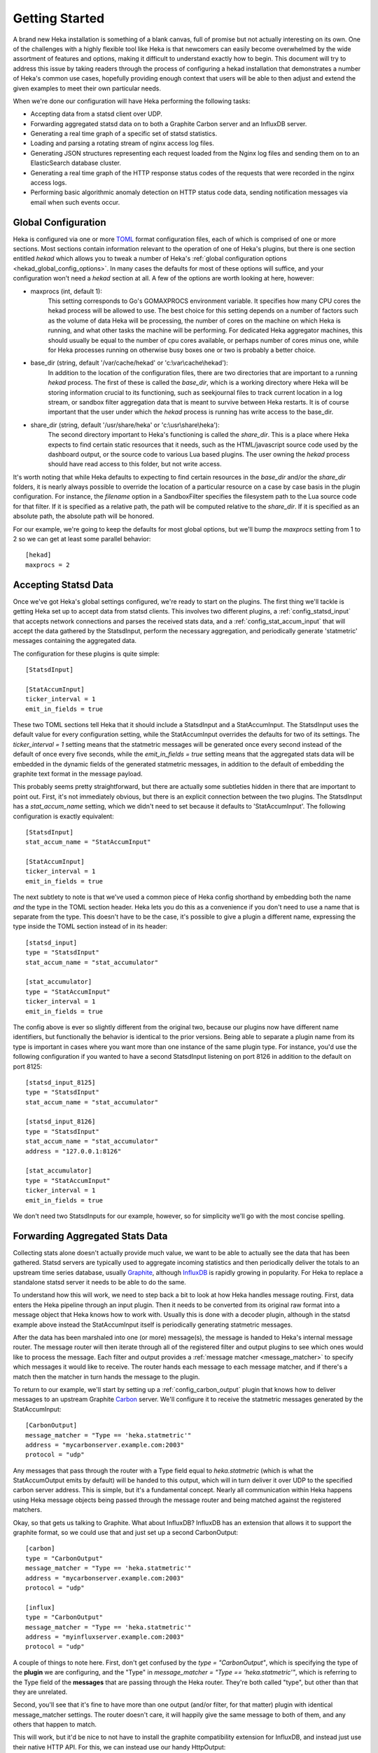 .. _getting_started:

===============
Getting Started
===============

A brand new Heka installation is something of a blank canvas, full of promise
but not actually interesting on its own. One of the challenges with a highly
flexible tool like Heka is that newcomers can easily become overwhelmed by the
wide assortment of features and options, making it difficult to understand
exactly how to begin. This document will try to address this issue by taking
readers through the process of configuring a hekad installation that
demonstrates a number of Heka's common use cases, hopefully providing enough
context that users will be able to then adjust and extend the given examples
to meet their own particular needs.

When we're done our configuration will have Heka performing the following
tasks:

* Accepting data from a statsd client over UDP.

* Forwarding aggregated statsd data on to both a Graphite Carbon server and an
  InfluxDB server.

* Generating a real time graph of a specific set of statsd statistics.

* Loading and parsing a rotating stream of nginx access log files.

* Generating JSON structures representing each request loaded from the Nginx
  log files and sending them on to an ElasticSearch database cluster.

* Generating a real time graph of the HTTP response status codes of the
  requests that were recorded in the nginx access logs.

* Performing basic algorithmic anomaly detection on HTTP status code data,
  sending notification messages via email when such events occur.

Global Configuration
====================

Heka is configured via one or more `TOML <https://github.com/toml-lang/toml>`_
format configuration files, each of which is comprised of one or more
sections. Most sections contain information relevant to the operation of one
of Heka's plugins, but there is one section entitled `hekad` which allows you
to tweak a number of Heka's :ref:`global configuration options
<hekad_global_config_options>`. In many cases the defaults for most of these
options will suffice, and your configuration won't need a `hekad` section at
all. A few of the options are worth looking at here, however:

- maxprocs (int, default 1):
	This setting corresponds to Go's GOMAXPROCS environment variable. It
	specifies how many CPU cores the hekad process will be allowed to use. The
	best choice for this setting depends on a number of factors such as the
	volume of data Heka will be processing, the number of cores on the machine
	on which Heka is running, and what other tasks the machine will be
	performing. For dedicated Heka aggregator machines, this should usually be
	equal to the number of cpu cores available, or perhaps number of cores
	minus one, while for Heka processes running on otherwise busy boxes one or
	two is probably a better choice.

- base_dir (string, default '/var/cache/hekad' or 'c:\\var\\cache\\hekad'):
	In addition to the location of the configuration files, there are two
	directories that are important to a running `hekad` process. The first of
	these is called the `base_dir`, which is a working directory where Heka
	will be storing information crucial to its functioning, such as
	seekjournal files to track current location in a log stream, or sandbox
	filter aggregation data that is meant to survive between Heka restarts. It
	is of course important that the user under which the `hekad` process is
	running has write access to the base_dir.

- share_dir (string, default '/usr/share/heka' or 'c:\\usr\\share\\heka'):
	The second directory important to Heka's functioning is called the
	`share_dir`. This is a place where Heka expects to find certain static
	resources that it needs, such as the HTML/javascript source code used by
	the dashboard output, or the source code to various Lua based plugins. The
	user owning the `hekad` process should have read access to this folder,
	but not write access.

It's worth noting that while Heka defaults to expecting to find certain
resources in the `base_dir` and/or the `share_dir` folders, it is nearly
always possible to override the location of a particular resource on a case by
case basis in the plugin configuration. For instance, the `filename` option in
a SandboxFilter specifies the filesystem path to the Lua source code for that
filter. If it is specified as a relative path, the path will be computed
relative to the `share_dir`. If it is specified as an absolute path, the
absolute path will be honored.

For our example, we're going to keep the defaults for most global options,
but we'll bump the `maxprocs` setting from 1 to 2 so we can get at least
some parallel behavior::

	[hekad]
	maxprocs = 2

Accepting Statsd Data
=====================

Once we've got Heka's global settings configured, we're ready to start on the
plugins. The first thing we'll tackle is getting Heka set up to accept data
from statsd clients. This involves two different plugins, a
:ref:`config_statsd_input` that accepts network connections and parses the
received stats data, and a :ref:`config_stat_accum_input` that will accept the
data gathered by the StatsdInput, perform the necessary aggregation, and
periodically generate 'statmetric' messages containing the aggregated data.

The configuration for these plugins is quite simple::

	[StatsdInput]

	[StatAccumInput]
	ticker_interval = 1
	emit_in_fields = true

These two TOML sections tell Heka that it should include a StatsdInput and a
StatAccumInput. The StatsdInput uses the default value for every configuration
setting, while the StatAccumInput overrides the defaults for two of its
settings. The `ticker_interval = 1` setting means that the statmetric messages
will be generated once every second instead of the default of once every five
seconds, while the `emit_in_fields = true` setting means that the aggregated
stats data will be embedded in the dynamic fields of the generated statmetric
messages, in addition to the default of embedding the graphite text format in
the message payload.

This probably seems pretty straightforward, but there are actually some
subtleties hidden in there that are important to point out. First, it's not
immediately obvious, but there is an explicit connection between the two
plugins. The StatsdInput has a `stat_accum_name` setting, which we didn't need
to set because it defaults to 'StatAccumInput'. The following configuration is
exactly equivalent::

	[StatsdInput]
	stat_accum_name = "StatAccumInput"

	[StatAccumInput]
	ticker_interval = 1
	emit_in_fields = true

The next subtlety to note is that we've used a common piece of Heka config
shorthand by embedding both the name *and* the type in the TOML section
header. Heka lets you do this as a convenience if you don't need to use a name
that is separate from the type. This doesn't have to be the case, it's
possible to give a plugin a different name, expressing the type inside the
TOML section instead of in its header::

	[statsd_input]
	type = "StatsdInput"
	stat_accum_name = "stat_accumulator"

	[stat_accumulator]
	type = "StatAccumInput"
	ticker_interval = 1
	emit_in_fields = true

The config above is ever so slightly different from the original two, because
our plugins now have different name identifiers, but functionally the behavior
is identical to the prior versions. Being able to separate a plugin name from
its type is important in cases where you want more than one instance of the
same plugin type. For instance, you'd use the following configuration if you
wanted to have a second StatsdInput listening on port 8126 in addition to the
default on port 8125::

	[statsd_input_8125]
	type = "StatsdInput"
	stat_accum_name = "stat_accumulator"

	[statsd_input_8126]
	type = "StatsdInput"
	stat_accum_name = "stat_accumulator"
	address = "127.0.0.1:8126"

	[stat_accumulator]
	type = "StatAccumInput"
	ticker_interval = 1
	emit_in_fields = true

We don't need two StatsdInputs for our example, however, so for simplicity
we'll go with the most concise spelling.

Forwarding Aggregated Stats Data
================================

Collecting stats alone doesn't actually provide much value, we want to be able
to actually see the data that has been gathered. Statsd servers are typically
used to aggregate incoming statistics and then periodically deliver the totals
to an upstream time series database, usually `Graphite
<http://graphite.readthedocs.org/en/latest/index.html>`_, although `InfluxDB
<http://influxdb.com/>`_ is rapidly growing in popularity. For Heka to replace
a standalone statsd server it needs to be able to do the same.

To understand how this will work, we need to step back a bit to look at how
Heka handles message routing. First, data enters the Heka pipeline through an
input plugin. Then it needs to be converted from its original raw format into
a message object that Heka knows how to work with. Usually this is done with a
decoder plugin, although in the statsd example above instead the
StatAccumInput itself is periodically generating statmetric messages.

After the data has been marshaled into one (or more) message(s), the message
is handed to Heka's internal message router. The message router will then
iterate through all of the registered filter and output plugins to see which
ones would like to process the message. Each filter and output provides a
:ref:`message matcher <message_matcher>` to specify which messages it would
like to receive. The router hands each message to each message matcher, and if
there's a match then the matcher in turn hands the message to the plugin.

To return to our example, we'll start by setting up a
:ref:`config_carbon_output` plugin that knows how to deliver messages to an
upstream Graphite `Carbon <http://graphite.readthedocs.org/en/latest/carbon-
daemons.html>`_ server. We'll configure it to receive the statmetric messages
generated by the StatAccumInput::

	[CarbonOutput]
	message_matcher = "Type == 'heka.statmetric'"
	address = "mycarbonserver.example.com:2003"
	protocol = "udp"

Any messages that pass through the router with a Type field equal to
`heka.statmetric` (which is what the StatAccumOutput emits by default) will be
handed to this output, which will in turn deliver it over UDP to the specified
carbon server address. This is simple, but it's a fundamental concept. Nearly
all communication within Heka happens using Heka message objects being passed
through the message router and being matched against the registered matchers.

Okay, so that gets us talking to Graphite. What about InfluxDB? InfluxDB has
an extension that allows it to support the graphite format, so we could use
that and just set up a second CarbonOutput::

	[carbon]
	type = "CarbonOutput"
	message_matcher = "Type == 'heka.statmetric'"
	address = "mycarbonserver.example.com:2003"
	protocol = "udp"

	[influx]
	type = "CarbonOutput"
	message_matcher = "Type == 'heka.statmetric'"
	address = "myinfluxserver.example.com:2003"
	protocol = "udp"

A couple of things to note here. First, don't get confused by the `type =
"CarbonOutput"`, which is specifying the type of the **plugin** we are
configuring, and the "Type"  in `message_matcher = "Type ==
'heka.statmetric'"`, which is referring to the Type field of the **messages**
that are passing through the Heka router. They're both called "type", but
other than that they are unrelated.

Second, you'll see that it's fine to have more than one output (and/or filter,
for that matter) plugin with identical message_matcher settings. The router
doesn't care, it will happily give the same message to both of them, and any
others that happen to match.

This will work, but it'd be nice to not have to install the graphite
compatibility extension for InfluxDB, and instead just use their native HTTP
API. For this, we can instead use our handy HttpOutput::

	[CarbonOutput]
	message_matcher = "Type == 'heka.statmetric'"
	address = "mycarbonserver.example.com:2003"
	protocol = "udp"

	[statmetric_influx_encoder]
	type = "SandboxEncoder"
	filename = "lua_encoders/statmetric_influx.lua"

	[influx]
	type = "HttpOutput"
	message_matcher = "Type == 'heka.statmetric'"
	address = "http://myinfluxserver.example.com:8086/db/stats/series"
	encoder = "statmetric_influx_encoder"
	username = "influx_username"
	password = "influx_password"

The HttpOutput configuration above will also capture statmetric messages, and
will then deliver the data over HTTP to the specified address where InfluxDB
is listening. But wait! what's all that `statmetric-influx-encoder` stuff?
I'm glad you asked...

Encoder Plugins
===============

We've already briefly mentioned how, on the way in, raw data needs to be
converted into a standard message format that Heka's router, filters, and
outputs are able to process. Similarly, on the way out, data must be extracted
from the standard message format and serialized into whatever format is
required by the destination. This is typically achieved through the use of
encoder plugins, which take Heka messages as input and generate as output raw
bytes that an output plugin can send over the wire. The CarbonOutput doesn't
specify an encoder because it assumes that the Graphite data will be in the
message payload, where the StatAccumInput puts it, but most outputs need an
encoder to be specified so they know how to generate their data stream from
the messages that are received.

In the InfluxDB example above, you can see that we've defined a
`statmetric_influx_encoder`, of type SandboxEncoder. A "Sandbox" plugin is one
where the core logic of the plugin is implemented in Lua and is run in a
protected sandbox. Heka has support for :ref:`config_sandboxdecoder`,
:ref:`config_sandbox_filter`, and :ref:`config_sandboxencoder` plugins. In
this instance, we're using a SandboxEncoder implementation provided by Heka
that knows how to extract data from the fields of a heka.statmetric message
and use that data to generate JSON in a format that will be understood by
InfluxDB (see :ref:`config_statmetric_influx`).

This separation of concerns between encoder and output plugins allows for a
great deal of flexibility. It's easy to write your own SandboxEncoder plugins
to generate any format needed, allowing the same HttpOutput implementation can
be used for multiple HTTP-based back ends, rather than needing a separate
output plugin for each service. Also, the same encoder can be used with
different outputs. If, for instance, we wanted to write the InfluxDB formatted
data to a file system file for later processing, we could use the
statmetric_influx encoder with a FileOutput to do so.

Real Time Stats Graph
=====================

While both Graphite and InfluxDB provide mechanisms for displaying graphs of
the stats data they receive, Heka is also able to provide graphs of this data
directly. These graphs will be updated in real time, as the data is flowing
through Heka, without the latency of the data store driven graphs. The following
config snippet shows how this is done::

	[stat_graph]
	type = "SandboxFilter"
	filename = "lua_filters/stat_graph.lua"
	ticker_interval = 1
	preserve_data = true
	message_matcher = "Type == 'heka.statmetric'"

		[stat_graph.config]
		num_rows = 300
		secs_per_row = 1
		stats = "stats.counters.000000.count stats.counters.000001.count stats.counters.000002.count"
		stat_labels = "counter_0 counter_1 counter_2"
		preservation_version = 0

	[DashboardOutput]
	ticker_interval = 1

There's a lot going on in just a short bit of configuration here, so let's
consider it one piece at a time to understand what's happening. First, we've
got a `stat_graph` config section, which is telling Heka to start up a
SandboxFilter plugin, a filter plugin with the processing code implemented in
Lua. The `filename` option points to a filter implementation that ships with
Heka. This :ref:`filter implementation <config_stats_graph_filter>` knows how
to extract data from statmetric messages and store that data in a circular
buffer data structure. The `preserve_data` option tells Heka that the all
global data in this filter (the circular buffer data, in this case) should be
flushed out to disk if Heka is shut down, so it can be reloaded again when
Heka is restarted. And the `ticker_interval` option is specifying that our
filter will be emitting an output message back into the router once every
second.

After that we have a `stat_graph.config` section. This isn't specifying a new
plugin, this is nested configuration, a subsection of the outer `stat_graph`
section. (Note that the section nesting is specified by the use of the
`stat_graph.` prefix in the section name; the indentation helps readability,
but has no impact on the semantics of the configuration.) The `stat-graph`
section configures the SandboxFilter and tells it what Lua source code to use,
the `stat_graph.config` section is passed *in* to the Lua source code for
further customization of the filter's behavior.

So what is contained in this nested configuration? The first two options,
`num_rows` and `secs_per_row`, are configuring the circular buffer data
structure that the filter will use to store the stats data. It can be helpful
to think of circular buffer data structures as a spreadsheet. Our spreadsheet
will have 300 rows, and each row will represent one second of accumulated
data, so at any given time we will be holding five minutes worth of stats data
in our filter. The next two options, `stats` and `stat_labels`, tell Heka
which statistics we want to graph and provide shorter labels for use in the
graph legend. Finally the `preservation_version` section allows us to version
our data structures. This is needed because our data structures might change.
If you let this filter run for a while, gathering data, and then shut down
Heka, the 300 rows of circular buffer data will be written to disk. If you
then change the `num_rows` setting and try to restart Heka the filter will
fail to start, because the 300 row size of the preserved data won't match the
new size that you've specified. In this case you would increment the
`preservation_version` value from 0 to 1, which will tell Heka that the
preserved data is no longer valid and the data structures should be created
anew.

At this point it's useful to notice that, while the SandboxFilter gathers the
data that we're interested in and packages it up an a format that's useful for
graphing, it doesn't actually *do* any graphing. Instead, it periodically
creates a message of type `heka.sandbox-output`, containing the current
circular buffer data and injects that message back into Heka's message router.
This is where the :ref:`config_dashboard_output` that we've configured comes
in. It is configured by default to listen for `heka.sandbox-output` messages,
along with a few other message types. When it receives a sandbox output
message, it will examine the contents of the message, and if the message
contains circular buffer data it will automatically generate a real time graph
of that data.

The dashboard UI is available by default by pointing a web browser at port
4352 of the machine where Heka is running. So with the above config applied,
assuming that statsd data containing the above counter stats is arriving at
our StatsdInput, we'll be able to browse to port 4352 and see our stat_graph
filter listed among the running Sandboxes. Clicking through to this we'll see
a "Stats" output, which we can click on to see a single graph showing our
three stats values in real time. Other stats can be added by adjusting the
`stats` and `stat_labels` config values for our existing `stat_graph` filter,
and other graphs can be generated by including additional SandboxFilter config
sections using the same Lua file as the `filename` option.

Loading and Parsing Nginx Log Files
===================================

For our next trick, we'll be loading an Nginx HTTP server's access log files
and extracting information about each HTTP request logged therein, storing it
in a more structured manner in the fields of a Heka message. The first step is
telling Heka where it can find the Nginx access log file. Except that the
Nginx log typically isn't just a single file, it's a series of files subject
to site specific rotation schemes. On the author's Ubuntu-ish system, for
instance, the `/var/log/nginx` directory looks like this, at the time of
writing::

	access.log
	access.log.1
	access.log.2.gz
	access.log.3.gz
	access.log.4.gz
	access.log.5.gz
	access.log.6.gz
	access.log.7.gz
	access.log.8.gz
	access.log.9.gz
	error.log

This is a common rotation scheme, but there are many others out there. And in
cases where many domains are being hosted, there might be several sets of log
files, one for each domain, each distinguished from the others by file and/or
folder name. Luckily Heka's :ref:`config_logstreamer_input` provides a
mechanism for handling all of these cases and more. The LogstreamerInput
already has :ref:`extensive documentation <logstreamerplugin>`, so we won't go
into exhaustive detail here, instead we'll show an example config that
correctly handles the above case::

	[nginx_access_logs]
	type = "LogstreamerInput"
	parser_type = "token"
	decoder = "nginx_access_decoder"
	log_directory = "/var/log/nginx"
	file_match = 'access\.log\.?(?P<Index>\d+)?(.gz)?'
	priority = ["^Index"]

The `parser_type` option above tells Heka that each record will be delimited
by a one character token, in this case the default token `\n`. If our files
were delimited by a different character we could use a `delimiter` option to
specify an alternate. (For log files where a single record spans multiple
lines, we can use `parser_type = "regexp"` and then provide a regular
expression that describes the record boundary.) The `log_directory` option
tells where the files we're interested in live. The `file_match` is a regular
expression that matches all of the files comprising the log stream. In this
case, they all must start with `access.log`, after which they can (optionally)
be followed by a dot (`.`), then (optionally, again) one or two digits, then
(optionally, one more time) a gzip extension (`.gz`). Any digits that are
found are captured as the `Index` match group, and the `priority` option
specifies that we use this Index value to determine the order of the files.
The leading carat character (`^`) reverses the order of the priority, since in
our case lower digits mean newer files.

The LogstreamerInput will use this configuration data to find all of the
relevant files, then it will start working its way through the entire stream
of files from oldest to newest, tracking its progress along the way. If Heka
is stopped and restarted, it will pick up where it left off, even if that file
was rotated during the time that Heka was down. When it gets to the end of the
newest file, it will follow along, loading new lines as they're added,
and noticing when the file is rotated so it can hop forward to start loading the
newer one.

Which then brings us to the `decoder` option. This tells Heka which decoder
plugin the LogstreamerInput will be using to parse the loaded log files.
The `nginx_access_decoder` configuration is as follows::


	[nginx_access_decoder]
	type = "SandboxDecoder"
	filename = "lua_decoders/nginx_access.lua"

		[nginx_access_decoder.config]
		log_format = '$remote_addr - $remote_user [$time_local] "$request" $status $body_bytes_sent "$http_referer" "$http_user_agent"'
		type = "nginx.access"

Some of this should be looking familiar by now. This is a SandboxDecoder,
which means that it is a decoder plugin with the actual parsing logic
implemented in Lua. The outer config section configures the SandboxDecoder
itself, while the nested section provides additional config information that
is passed in to the Lua code.

While it's certainly possible to write your own custom Lua parsing code, in
this case we are again using a plugin :ref:`provided by Heka
<config_nginx_access_log_decoder>`, specifically designed for parsing Nginx
access logs. But Nginx doesn't have a single access log format, the exact
output is dynamically specified by a `log_format` directive in the Nginx
configuration. Luckily Heka's decoder is quite sophisticated; all you have to
do to parse your access log output is copy the appropriate `log_format`
directive out of the Nginx configuration file and paste it into the
`log_format` option in your Heka decoder config, as above, and Heka will use
the magic of `LPEG <http://www.inf.puc-rio.br/~roberto/lpeg/>`_ to dynamically
create a grammar that will extract the data from the log lines and store them
in Heka message fields. Finally the `type` option above lets you specify what
the Type field should be set to on the messages generated by this decoder.

Sending Nginx Data to ElasticSearch
===================================

One common use case people are interested in is taking the data extracted from
their HTTP server logs and sending it on to `ElasticSearch
<http://www.elasticsearch.org/>`_, often so they can peruse that data using
dashboards generated by the excellent dashboard creation tool `Kibana
<http://www.elasticsearch.org/overview/kibana/>`_. We've handled loading and
parsing the information with our input and decoder configuration above, now
let's look at the other side with the following output and encoder settings::

	[ESJsonEncoder]
	es_index_from_timestamp = true
	type_name = "%{Type}"

	[ElasticSearchOutput]
	server = "elasticsearch.example.com:9200"
	message_matcher = "Type == 'nginx.access'"
	encoder = "ESJsonEncoder"
	flush_interval = 50

Working backwards, we'll first look at the :ref:`config_elasticsearch_output`
configuration. The `server` setting indicates where ElasticSearch is
listening. The `message_matcher` tells us we'll be catching messages with a
Type value of `nginx.access`, which you'll recall was set in the decoder
configuration we discussed above. The `flush_interval` setting specifies that
we'll be batching our records in the output and flushing them out to
ElasticSearch every 50 milliseconds.

Which leaves us with the `encoder` setting, and the corresponding
:ref:`config_esjsonencoder` section. The ElasticSearchOutput uses
ElasticSearch's `Bulk API
<http://www.elasticsearch.org/guide/en/elasticsearch/reference/current/docs-
bulk.html>`_ to tell ElasticSearch how the documents should be indexed, which
means that each document insert consists of a small JSON object satisfying the
Bulk API followed by another JSON object containing the document itself. At
the time of writing, Heka provides three encoders that will extract data from
a Heka message and generate an appropriate Bulk API header, the
:ref:`config_esjsonencoder` we use above, which generates a clean document
schema based on the schema of the message that is being encoded; the
:ref:`config_eslogstashv0encoder`, which uses the "v0" schema format defined
by `Logstash <logstash.net>`_ (specifically intended for HTTP request data,
natively supported by Kibana), and the :ref:`config_espayload`, which assumes
that the message payload will already contain a fully formed JSON document
ready for sending to ElasticSearch, and just prepends the necessary Bulk API
segement.

In our `ESJsonEncoder` section, we're mostly adhering to the default settings.
By default, this decoder inserts documents into an ElasticSearch index based
on the current date: `heka-YYYY.MM.DD` (spelled as `heka-%{2006.01.02}` in the
config). The `es_index_from_timestamp = true` option tells Heka to use the
timestamp from the message when determining the date to use for the index
name, as opposed to the default behavior which uses the system clock's current
time as the basis. The `type` option tells Heka what ElasticSearch record type
should be used for each record. This option supports interpolation of various
values from the message object; in the example above the message's Type field
will be used as the ElasticSearch record type name.

Generating HTTP Status Code Graphs
==================================

ElasticSearch and Kibana provide a number of nice tools for graphing and
querying the HTTP request data that is being parsed from our Nginx logs but,
as with the stats data above, it would be nice to get real time graphs of some
of this data directly from Heka. As you might guess, Heka already provides
plugins specifically for this purpose::

	[http_status]
	type = "SandboxFilter"
	filename = "lua_filters/http_status.lua"
	ticker_interval = 1
	preserve_data = true
	message_matcher = "Type == 'nginx.access'"

		[http_status.config]
		sec_per_row = 1
		rows = 1800
		perservation_version = 0

As mentioned earlier, graphing in Heka is accomplished through the cooperation
of a filter which emits messages containing circular buffer data, and the
DashboardOutput which consumes those messages and displays the data on a
graph. We already configured a DashboardOutput earlier, so now we just need to
add a filter that catches the `nginx.access` messages and aggregates the data
into a circular buffer.

Heka has a standard message format that it uses for data that represents a
single HTTP request, used by the Nginx access log decoder that is parsing our
log files. In this format, the status code of the HTTP response is stored in a
dynamic message field called, simply, `status`. The above filter will create a
circular buffer data structure to store these response status codes in 6
columns: 100s, 200s, 300s, 400s, 500s, and unknown. Similar to before, the
nested configuration tells the filter how many rows of data to keep in the
circular buffer and how many seconds of data each row should represent. It
also gives us a `preservation_version` so we can flag when the data structures
have changed.

Once we add this section to our configuration and restart hekad, we should be
able to browse to the dashboard UI and be able to find a graph of the various
response status categories that are extracted from our HTTP server logs.

Anomaly Detection
=================

We're getting close to the end of our journey. All of the data that we want to
gather is now flowing through Heka, being delivered to external data stores
for off line processing and analytics, and being displayed in real time graphs
by Heka's dashboard. The only remaining behavior we're going to activate is
anomaly detection, and the generation of notifiers based on anomalous events
being detected. We'll start by looking at the anomaly detection piece.

We've already discussed how Heka uses a `circular buffer library
<https://github.com/mozilla-
services/lua_sandbox/blob/dev/docs/circular_buffer.md>`_ to track time series
data and generate graphs in the dashboard. Well it turns out that the
:ref:`anomaly detection <sandbox_anomaly_module>` features that Heka provides
make use of the same circular buffer library.

Under the hood, how it works is that you provide an "anomaly config", which is
a string that looks something like a programming function call. The anomaly
config specifies which anomaly detection algorithm should be used. Algorithms
currently supported by Heka are a standard deviation rate of change test, and
both parametric (i.e. Gaussian) and non-parametric `Mann-Whitney-Wilcoxon
<http://en.wikipedia.org/wiki/Mann%E2%80%93Whitney_U_test>`_ tests. Included
in the anomaly config is information about which column in a circular buffer
data structure we want to monitor for anomalous behavior. Later, the parsed
anomaly config is passed in to the detection module's `detect` function, along
with a populated circular buffer data structure, and the circular buffer data
will be analyzed using the specified algorithm.

Luckily, for our use cases, you don't have to worry too much about all of the
details of using the anomaly detection library, because the SandboxFilters
we've been using have already taken care of the hard parts. All we need to do
is create an anomaly config string and add that to our config sections. For
instance, here's an example of how we might monitor our HTTP response status
codes::

	[http_status]
	type = "SandboxFilter"
	filename = "lua_filters/http_status.lua"
	ticker_interval = 1
	preserve_data = true
	message_matcher = "Type == 'nginx.access'"

		[http_status.config]
		sec_per_row = 1
		rows = 1800
		perservation_version = 0
		anomaly_config = 'roc("HTTP Status", 2, 15, 0, 1.5, true, false) mww_nonparametric("HTTP Status", 5, 15, 10, 0.8)'

Everything is the same as our earlier configuration, except we've added an
`anomaly_config` setting. There's a lot in there, so we'll examine it a piece
at a time. The first thing to notice is that there are actually two anomaly
configs specified. You can add as many as you'd like. They're space delimited
here for readability, but that's not strictly necessary, the parentheses
surrounding the config parameters are enough for Heka to identify them. Next
we'll dive into the configurations, each in turn.

The first anomaly configuration by itself looks like this::

	roc("HTTP Status", 2, 15, 0, 1.5, true, false)

The `roc` portion tells us that this config is using the rate of change
algorithm. Each algorithm has its own set of parameters, so the values inside
the parentheses are those that are required for a rate of change calculation.
The first argument is `payload_name`, which needs to correspond to the
`payload_name` value used when the message is injected back into Heka's
message router, which is "HTTP Status" in the case of this filter.

The next argument is the circular buffer column that we should be watching.
We're specifying column 2 here, which a quick peek at the `http_status.lua`
`source code <https://github.com/mozilla-
services/heka/blob/dev/sandbox/lua/filters/http_status.lua#L60>`_ will show
you is the column where we're tracking 200 status codes. The next value
specifies how many intervals (i.e. circular buffer rows) should we use in our
analysis window. We've said 15, which means that we'll be examining the rate
of change between the values in two 15 second intervals. Specifically, we'll
be comparing the data in rows 2 through 16 to the data in rows 17 through 31
(we always throw out the current row because it might not yet be complete).

After that we specify the number of intervals to use in our historical
analysis window. Our setting of 0 means we're using the entire history, rows
32 through 1800. This is followed by the standard deviation threshold
parameter, which we've set to 1.5. So, put together, we're saying if the rate
of change of the number of 200 status responses over the last two 15 second
intervals is more than 1.5 standard deviations off from the rate of change
over the 29 minutes before that, then an anomaly alert should be triggered.

The last two parameters here are boolean values. The first of these is whether
or not an alert should be fired in the event that we stop receiving input data
(we're saying yes), the second whether or not an alert should be fired if we
start receiving data again after a gap (we're saying no).

That's the first one, now let's look at the second::

	mww_nonparametric("HTTP Status", 5, 15, 10, 0.8)

The `mww_nonparametric` tells us, as you might guess, that this config will be
using the Mann-Whitney-Wilcoxon non-parametric algorithm for these
computations. This algorithm can be used to identify similarities (or
differences) between multiple data sets, even when those data sets have a non-
Gaussian distribution, such as cases where the set of data points is sparse.

The next argument tells us what column we'll be looking at. In this case we're
using column 5, which is where we store the 500 range status responses, or
server errors. After that is the number of intervals to use in a analysis
window (15), followed by the number of analysis windows to compare (10). In
this case, that means we'll be examining the last 15 seconds, and comparing
what we find there with the 10 prior 15 second windows, or the 150 previous
seconds.

The final argument is called `pstat`, which is a floating point value between
0 and 1. This tells us what type of data changes we're going to be looking
for. Anything over a 0.5 means we're looking for an increasing trend, anything
below 0.5 means we're looking for a decreasing trend. We've set this to 0.8,
which is clearly in the increasing trend range.

So, taken together, this anomaly config means that we're going to be watching
the last 15 seconds to see whether there is an anomalous spike in server
errors, compared to the 10 intervals immediately prior. If we do detect a
sizable spike in server errors, we consider it an anomaly and an alert will be
generated.

In this example, we've only specified anomaly detection on our HTTP response
status monitoring, but the `anomaly_config` option is also available to the
stat graph filter, so we could apply similar monitoring to any of the statsd
data that is contained in our statmetric messages.

Notifications
=============

But what do we mean, exactly, when we say that detecting an anomaly will
generate an alert? As with nearly everything else in Heka, what we're really
saying is that a message will be injected into the message router, which other
filter and output plugins are then able to listen for and use as a trigger for
action.

We won't go into detail here, but along with the anomaly detection module
Heka's Lua environment provides an :ref:`alert module <sandbox_alert_module>`
that generates alert messages (with throttling, to make sure hundreds of
alerts in rapid succession don't actually generate hundreds of separate
notifications) and an :ref:`annotation module <sandbox_annotation_module>`
that causes the dashboard to apply annotations to the graphs based on our
circular buffer data. Both the http status and stat graph filters make use of
both of these, so if you specify anomaly configs for either of those filters,
output graphs will be annotated and alert messages will be generated when
anomalies are detected.

Alert messages aren't of much use if they're just flowing through Heka's
message router and nothing is listening for them, however. So let's set up an
SmtpOutput that will listen for the alert messages, sending emails when they
come through::

	[alert_smtp_encoder]
	type = "SandboxEncoder"
	filename = "lua_encoders/alert.lua"

	[SmtpOutput]
	message_matcher = "Type == 'heka.sandbox-output' && Fields[payload_type] == 'alert'"
	encoder = "alert_smtp_encoder"
	send_from = "heka@example.com"
	send_to = ["alert_recipient@example.com"]
	auth = "Plain"
	user = "smtpuser"
	password = "smtpassword"
	host = "127.0.0.1:25"

First we specify an encoder, using a `very simple encoder implementation
<https://github.com/mozilla-
services/heka/blob/dev/sandbox/lua/encoders/alert.lua>`_ provided by Heka
which extracts the timestamp, hostname, logger, and payload from the message
and emits those values in a text format. Then we add the output itself,
listening for any alert messages that are emitted by any of our SandboxFilter
plugins, using the encoder to format the message body, and sending an outgoing
mail message through the SMTP server as specified by the other configuration
options.

And that's it! We're now generating email notifiers from our anomaly detection
alerts.

Tying It All Together
=====================

Here's what our full config looks like if we put it all together into a single
file::

	[hekad]
	maxprocs = 2

	[StatsdInput]

	[StatAccumInput]
	ticker_interval = 1
	emit_in_fields = true

	[CarbonOutput]
	message_matcher = "Type == 'heka.statmetric'"
	address = "mycarbonserver.example.com:2003"
	protocol = "udp"

	[statmetric-influx-encoder]
	type = "SandboxEncoder"
	filename = "lua_encoders/statmetric_influx.lua"

	[influx]
	type = "HttpOutput"
	message_matcher = "Type == 'heka.statmetric'"
	address = "http://myinfluxserver.example.com:8086/db/stats/series"
	encoder = "statmetric-influx-encoder"
	username = "influx_username"
	password = "influx_password"

	[stat_graph]
	type = "SandboxFilter"
	filename = "lua_filters/stat_graph.lua"
	ticker_interval = 1
	preserve_data = true
	message_matcher = "Type == 'heka.statmetric'"

		[stat_graph.config]
		num_rows = 300
		secs_per_row = 1
		stats = "stats.counters.000000.count stats.counters.000001.count stats.counters.000002.count"
		stat_labels = "counter_0 counter_1 counter_2"
		preservation_version = 0

	[DashboardOutput]
	ticker_interval = 1

	[nginx_access_logs]
	type = "LogstreamerInput"
	parser_type = "token"
	decoder = "nginx_access_decoder"
	log_directory = "/var/log/nginx"
	file_match = 'access\.log\.?(?P<Index>\d+)?(.gz)?'
	priority = ["^Index"]

	[nginx_access_decoder]
	type = "SandboxDecoder"
	script_type = "lua"
	filename = "lua_decoders/nginx_access.lua"

		[nginx_access_decoder.config]
		log_format = '$remote_addr - $remote_user [$time_local] "$request" $status $body_bytes_sent "$http_referer" "$http_user_agent"'
		type = "nginx.access"

	[ESJsonEncoder]
	es_index_from_timestamp = true
	type_name = "%{Type}"

	[ElasticSearchOutput]
	message_matcher = "Type == 'nginx.access'"
	encoder = "ESJsonEncoder"
	flush_interval = 50

	[http_status]
	type = "SandboxFilter"
	filename = "lua_filters/http_status.lua"
	ticker_interval = 1
	preserve_data = true
	message_matcher = "Type == 'nginx.access'"

		[http_status.config]
		sec_per_row = 1
		rows = 1440
		perservation_version = 0
		anomaly_config = 'roc("HTTP Status", 2, 15, 0, 1.5, true, false) mww_nonparametric("HTTP Status", 5, 15, 10, 0.8)'

	[alert_smtp_encoder]
	type = "SandboxEncoder"
	filename = "lua_encoders/alert.lua"

	[SmtpOutput]
	message_matcher = "Type == 'heka.sandbox-output' && Fields[payload_type] == 'alert'"
	encoder = "alert_smtp_encoder"
	send_from = "heka@example.com"
	send_to = ["alert_recipient@example.com"]
	auth = "Plain"
	user = "smtpuser"
	password = "smtpassword"
	host = "127.0.0.1:25"

This isn't too terribly long, but even so it might be nice to break it up into
smaller pieces. Heka supports the use of a directory instead of a single file
for configuration; if you specify a directory all files ending with `.toml`
will be merged together and loaded as a single configuration, which is
preferable for more complex deployments.

This example is not in any way meant to be an exhaustive list of Heka's
features. Indeed, we've only just barely scratched the surface. Hopefully,
though, it gives those of you who are new to Heka enough context to understand
how the pieces fit together, and it can be used as a starting point for
developing configurations that will meet your own needs. If you have questions
or need assistance getting things going, please make use of the `mailing list
<https://mail.mozilla.org/listinfo/heka>`_, or use an IRC client to come visit
in the #heka channel on irc.mozilla.org.
